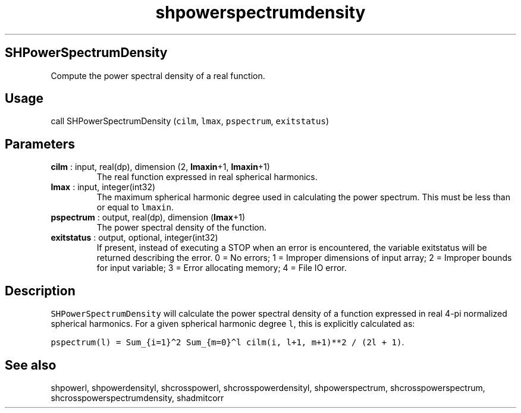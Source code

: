 .\" Automatically generated by Pandoc 2.10.1
.\"
.TH "shpowerspectrumdensity" "1" "2020-10-14" "Fortran 95" "SHTOOLS 4.8"
.hy
.SH SHPowerSpectrumDensity
.PP
Compute the power spectral density of a real function.
.SH Usage
.PP
call SHPowerSpectrumDensity (\f[C]cilm\f[R], \f[C]lmax\f[R],
\f[C]pspectrum\f[R], \f[C]exitstatus\f[R])
.SH Parameters
.TP
\f[B]\f[CB]cilm\f[B]\f[R] : input, real(dp), dimension (2, \f[B]\f[CB]lmaxin\f[B]\f[R]+1, \f[B]\f[CB]lmaxin\f[B]\f[R]+1)
The real function expressed in real spherical harmonics.
.TP
\f[B]\f[CB]lmax\f[B]\f[R] : input, integer(int32)
The maximum spherical harmonic degree used in calculating the power
spectrum.
This must be less than or equal to \f[C]lmaxin\f[R].
.TP
\f[B]\f[CB]pspectrum\f[B]\f[R] : output, real(dp), dimension (\f[B]\f[CB]lmax\f[B]\f[R]+1)
The power spectral density of the function.
.TP
\f[B]\f[CB]exitstatus\f[B]\f[R] : output, optional, integer(int32)
If present, instead of executing a STOP when an error is encountered,
the variable exitstatus will be returned describing the error.
0 = No errors; 1 = Improper dimensions of input array; 2 = Improper
bounds for input variable; 3 = Error allocating memory; 4 = File IO
error.
.SH Description
.PP
\f[C]SHPowerSpectrumDensity\f[R] will calculate the power spectral
density of a function expressed in real 4-pi normalized spherical
harmonics.
For a given spherical harmonic degree \f[C]l\f[R], this is explicitly
calculated as:
.PP
\f[C]pspectrum(l) = Sum_{i=1}\[ha]2 Sum_{m=0}\[ha]l cilm(i, l+1, m+1)**2 / (2l + 1)\f[R].
.SH See also
.PP
shpowerl, shpowerdensityl, shcrosspowerl, shcrosspowerdensityl,
shpowerspectrum, shcrosspowerspectrum, shcrosspowerspectrumdensity,
shadmitcorr
